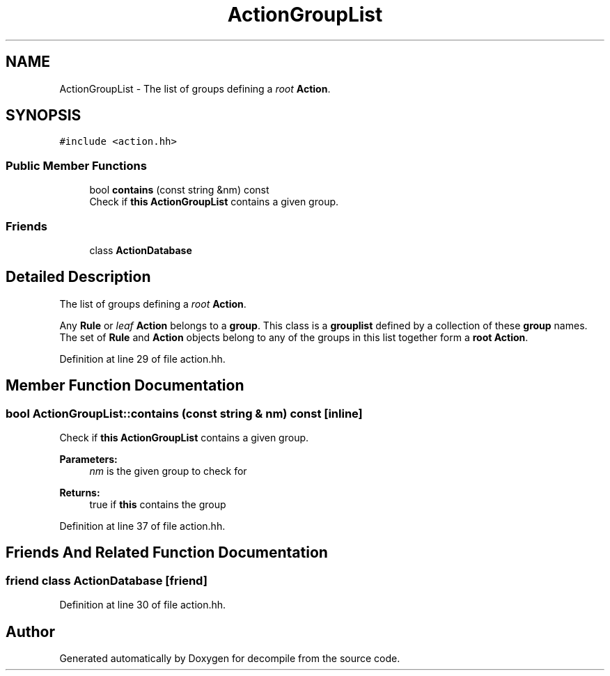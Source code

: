 .TH "ActionGroupList" 3 "Sun Apr 14 2019" "decompile" \" -*- nroff -*-
.ad l
.nh
.SH NAME
ActionGroupList \- The list of groups defining a \fIroot\fP \fBAction\fP\&.  

.SH SYNOPSIS
.br
.PP
.PP
\fC#include <action\&.hh>\fP
.SS "Public Member Functions"

.in +1c
.ti -1c
.RI "bool \fBcontains\fP (const string &nm) const"
.br
.RI "Check if \fBthis\fP \fBActionGroupList\fP contains a given group\&. "
.in -1c
.SS "Friends"

.in +1c
.ti -1c
.RI "class \fBActionDatabase\fP"
.br
.in -1c
.SH "Detailed Description"
.PP 
The list of groups defining a \fIroot\fP \fBAction\fP\&. 

Any \fBRule\fP or \fIleaf\fP \fBAction\fP belongs to a \fBgroup\fP\&. This class is a \fBgrouplist\fP defined by a collection of these \fBgroup\fP names\&. The set of \fBRule\fP and \fBAction\fP objects belong to any of the groups in this list together form a \fBroot\fP \fBAction\fP\&. 
.PP
Definition at line 29 of file action\&.hh\&.
.SH "Member Function Documentation"
.PP 
.SS "bool ActionGroupList::contains (const string & nm) const\fC [inline]\fP"

.PP
Check if \fBthis\fP \fBActionGroupList\fP contains a given group\&. 
.PP
\fBParameters:\fP
.RS 4
\fInm\fP is the given group to check for 
.RE
.PP
\fBReturns:\fP
.RS 4
true if \fBthis\fP contains the group 
.RE
.PP

.PP
Definition at line 37 of file action\&.hh\&.
.SH "Friends And Related Function Documentation"
.PP 
.SS "friend class \fBActionDatabase\fP\fC [friend]\fP"

.PP
Definition at line 30 of file action\&.hh\&.

.SH "Author"
.PP 
Generated automatically by Doxygen for decompile from the source code\&.
